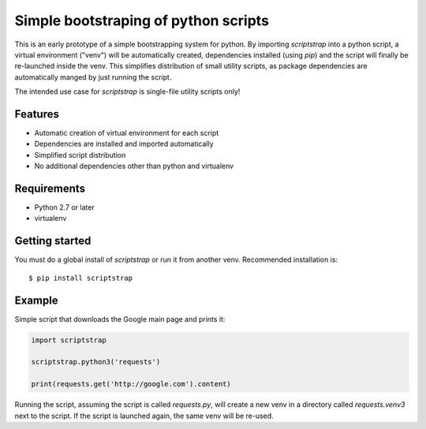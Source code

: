 Simple bootstraping of python scripts
=====================================

This is an early prototype of a simple bootstrapping system for python. By
importing `scriptstrap` into a python script, a virtual environment ("venv")
will be automatically created, dependencies installed (using `pip`) and the
script will finally be re-launched inside the venv. This simplifies
distribution of small utility scripts, as package dependencies are
automatically manged by just running the script.

The intended use case for `scriptstrap` is single-file utility scripts only!

Features
--------

- Automatic creation of virtual environment for each script
- Dependencies are installed and imported automatically
- Simplified script distribution
- No additional dependencies other than python and virtualenv

Requirements
------------

* Python 2.7 or later
* virtualenv

Getting started
---------------

You must do a global install of `scriptstrap` or run it from another
venv. Recommended installation is::

    $ pip install scriptstrap

Example
-------

Simple script that downloads the Google main page and prints it:

.. code:: python

    import scriptstrap

    scriptstrap.python3('requests')

    print(requests.get('http://google.com').content)

Running the script, assuming the script is called `requests.py`, will create
a new venv in a directory called `requests.venv3` next to the script. If the
script is launched again, the same venv will be re-used.

